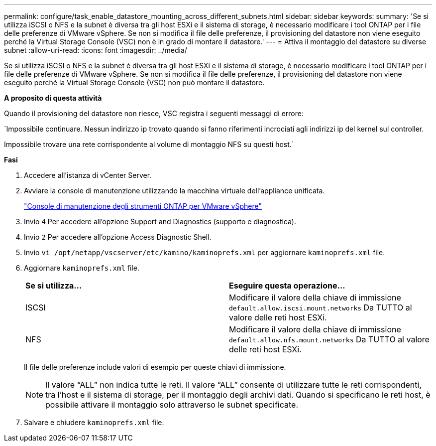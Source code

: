 ---
permalink: configure/task_enable_datastore_mounting_across_different_subnets.html 
sidebar: sidebar 
keywords:  
summary: 'Se si utilizza iSCSI o NFS e la subnet è diversa tra gli host ESXi e il sistema di storage, è necessario modificare i tool ONTAP per i file delle preferenze di VMware vSphere. Se non si modifica il file delle preferenze, il provisioning del datastore non viene eseguito perché la Virtual Storage Console (VSC) non è in grado di montare il datastore.' 
---
= Attiva il montaggio del datastore su diverse subnet
:allow-uri-read: 
:icons: font
:imagesdir: ../media/


[role="lead"]
Se si utilizza iSCSI o NFS e la subnet è diversa tra gli host ESXi e il sistema di storage, è necessario modificare i tool ONTAP per i file delle preferenze di VMware vSphere. Se non si modifica il file delle preferenze, il provisioning del datastore non viene eseguito perché la Virtual Storage Console (VSC) non può montare il datastore.

*A proposito di questa attività*

Quando il provisioning del datastore non riesce, VSC registra i seguenti messaggi di errore:

`Impossibile continuare. Nessun indirizzo ip trovato quando si fanno riferimenti incrociati agli indirizzi ip del kernel sul controller.

Impossibile trovare una rete corrispondente al volume di montaggio NFS su questi host.`

*Fasi*

. Accedere all'istanza di vCenter Server.
. Avviare la console di manutenzione utilizzando la macchina virtuale dell'appliance unificata.
+
link:reference_maintenance_console_of_ontap_tools_for_vmware_vsphere.html["Console di manutenzione degli strumenti ONTAP per VMware vSphere"]

. Invio `4` Per accedere all'opzione Support and Diagnostics (supporto e diagnostica).
. Invio `2` Per accedere all'opzione Access Diagnostic Shell.
. Invio `vi /opt/netapp/vscserver/etc/kamino/kaminoprefs.xml` per aggiornare `kaminoprefs.xml` file.
. Aggiornare `kaminoprefs.xml` file.
+
|===


| *Se si utilizza...* | *Eseguire questa operazione...* 


 a| 
ISCSI
 a| 
Modificare il valore della chiave di immissione `default.allow.iscsi.mount.networks` Da TUTTO al valore delle reti host ESXi.



 a| 
NFS
 a| 
Modificare il valore della chiave di immissione `default.allow.nfs.mount.networks` Da TUTTO al valore delle reti host ESXi.

|===
+
Il file delle preferenze include valori di esempio per queste chiavi di immissione.

+

NOTE: Il valore "`ALL`" non indica tutte le reti. Il valore "`ALL`" consente di utilizzare tutte le reti corrispondenti, tra l'host e il sistema di storage, per il montaggio degli archivi dati. Quando si specificano le reti host, è possibile attivare il montaggio solo attraverso le subnet specificate.

. Salvare e chiudere `kaminoprefs.xml` file.

